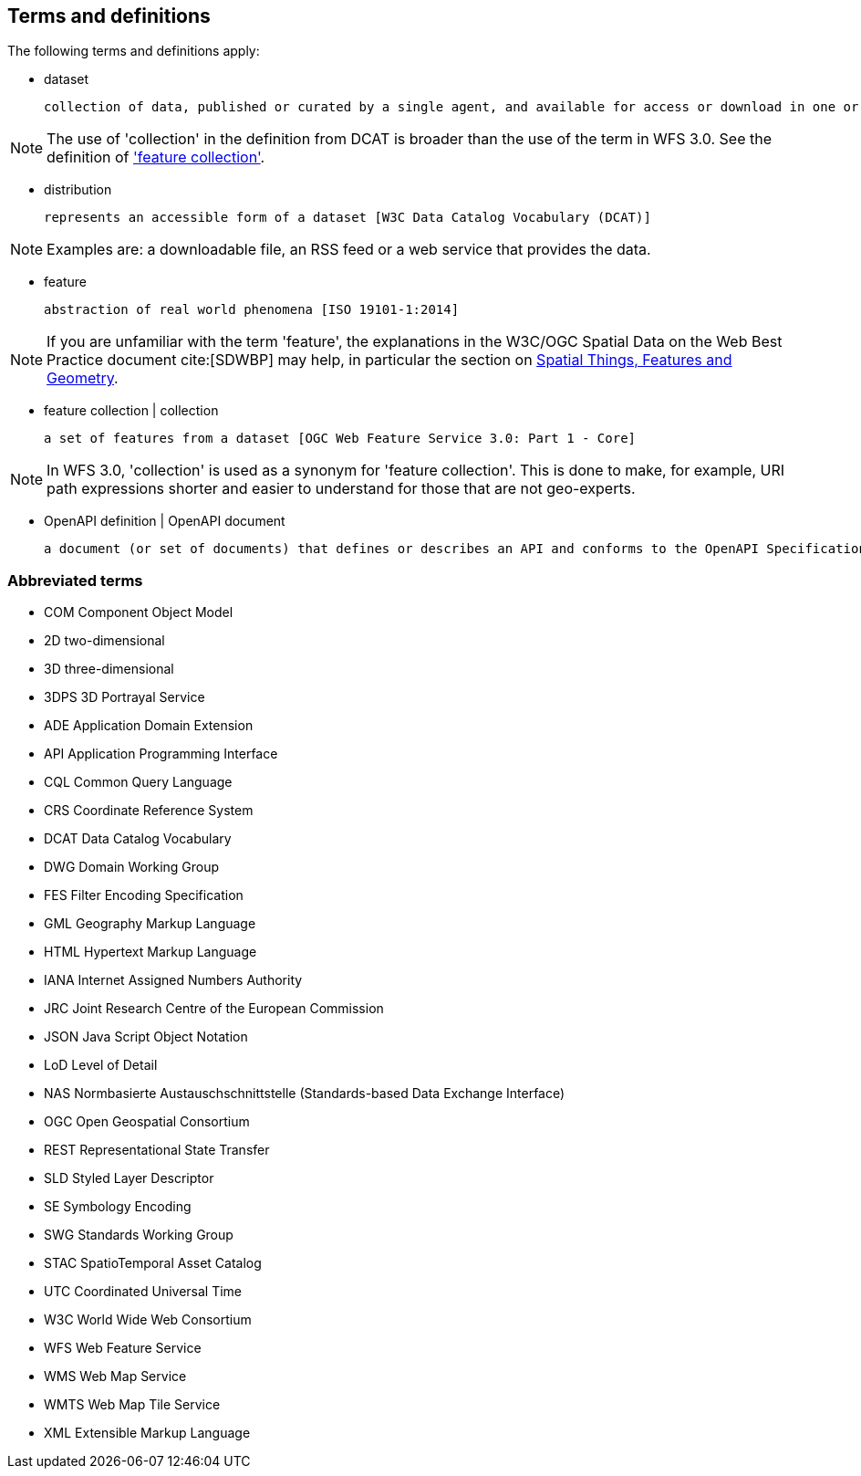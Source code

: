 == Terms and definitions

////
For the purposes of this report, the definitions specified in Clause 4 of the OWS Common Implementation Standard https://portal.opengeospatial.org/files/?artifact_id=38867&version=2[OGC 06-121r9] shall apply. In addition,
////

The following terms and definitions apply:

* dataset

 collection of data, published or curated by a single agent, and available for access or download in one or more formats [W3C Data Catalog Vocabulary (DCAT)]

NOTE: The use of 'collection' in the definition from DCAT is broader than the use of the term in WFS 3.0. See the definition of <<feature_collection,'feature collection'>>.

* distribution

 represents an accessible form of a dataset [W3C Data Catalog Vocabulary (DCAT)]

NOTE: Examples are: a downloadable file, an RSS feed or a web service that provides the data.

* feature

 abstraction of real world phenomena [ISO 19101-1:2014]

NOTE: If you are unfamiliar with the term 'feature', the explanations in
the W3C/OGC Spatial Data on the Web Best Practice document cite:[SDWBP]
may help, in particular the section on
link:https://www.w3.org/TR/sdw-bp/#spatial-things-features-and-geometry[Spatial Things, Features and Geometry].

[[_feature_collection]]
* feature collection | collection

 a set of features from a dataset [OGC Web Feature Service 3.0: Part 1 - Core]

NOTE: In WFS 3.0, 'collection' is used as a synonym for 'feature collection'. This is done to make, for example, URI path expressions shorter and easier to understand for those that are not geo-experts.

* OpenAPI definition | OpenAPI document

 a document (or set of documents) that defines or describes an API and conforms to the OpenAPI Specification [derived from the OpenAPI Specification]



===	Abbreviated terms

* COM	Component Object Model
* 2D two-dimensional
* 3D three-dimensional
* 3DPS 3D Portrayal Service
* ADE Application Domain Extension
* API Application Programming Interface
* CQL Common Query Language
* CRS Coordinate Reference System
* DCAT Data Catalog Vocabulary
* DWG Domain Working Group
* FES Filter Encoding Specification
* GML Geography Markup Language
* HTML Hypertext Markup Language
* IANA Internet Assigned Numbers Authority
* JRC Joint Research Centre of the European Commission
* JSON Java Script Object Notation
* LoD Level of Detail
* NAS Normbasierte Austauschschnittstelle (Standards-based Data Exchange Interface)
* OGC Open Geospatial Consortium
* REST Representational State Transfer
* SLD Styled Layer Descriptor
* SE Symbology Encoding
* SWG Standards Working Group
* STAC SpatioTemporal Asset Catalog
* UTC Coordinated Universal Time
* W3C World Wide Web Consortium
* WFS Web Feature Service
* WMS Web Map Service
* WMTS Web Map Tile Service
* XML Extensible Markup Language
